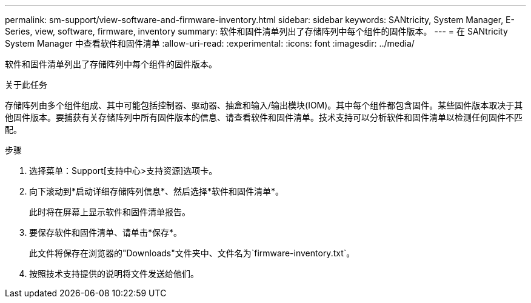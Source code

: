 ---
permalink: sm-support/view-software-and-firmware-inventory.html 
sidebar: sidebar 
keywords: SANtricity, System Manager, E-Series, view, software, firmware, inventory 
summary: 软件和固件清单列出了存储阵列中每个组件的固件版本。 
---
= 在 SANtricity System Manager 中查看软件和固件清单
:allow-uri-read: 
:experimental: 
:icons: font
:imagesdir: ../media/


[role="lead"]
软件和固件清单列出了存储阵列中每个组件的固件版本。

.关于此任务
存储阵列由多个组件组成、其中可能包括控制器、驱动器、抽盒和输入/输出模块(IOM)。其中每个组件都包含固件。某些固件版本取决于其他固件版本。要捕获有关存储阵列中所有固件版本的信息、请查看软件和固件清单。技术支持可以分析软件和固件清单以检测任何固件不匹配。

.步骤
. 选择菜单：Support[支持中心>支持资源]选项卡。
. 向下滚动到*启动详细存储阵列信息*、然后选择*软件和固件清单*。
+
此时将在屏幕上显示软件和固件清单报告。

. 要保存软件和固件清单、请单击*保存*。
+
此文件将保存在浏览器的"Downloads"文件夹中、文件名为`firmware-inventory.txt`。

. 按照技术支持提供的说明将文件发送给他们。

